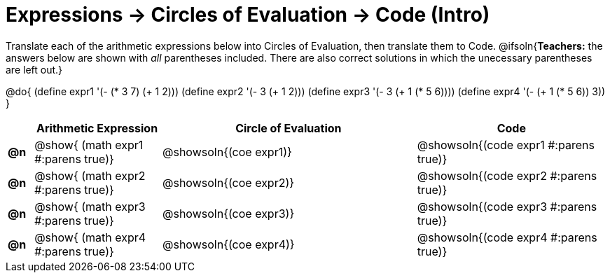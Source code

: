 = Expressions -> Circles of Evaluation -> Code (Intro)

Translate each of the arithmetic expressions below into Circles of Evaluation, then translate them to Code.
@ifsoln{*Teachers:* the answers below are shown with _all_ parentheses included. There are also correct solutions in which the unecessary parentheses are left out.}

@do{
  (define expr1 '(- (* 3 7) (+ 1 2)))
  (define expr2 '(- 3 (+ 1 2)))
  (define expr3 '(- 3 (+ 1 (* 5 6))))
  (define expr4 '(- (+ 1 (* 5 6)) 3))
}

[.FillVerticalSpace, cols="^.^2a,^.^10a,^.^20a,^.^15a",options="header",stripes="none"]
|===
|
| Arithmetic Expression
| Circle of Evaluation
| Code

|*@n*
| @show{    (math expr1 #:parens true)}
| @showsoln{(coe  expr1)}
| @showsoln{(code expr1 #:parens true)}

|*@n*
| @show{    (math expr2 #:parens true)}
| @showsoln{(coe  expr2)}
| @showsoln{(code expr2 #:parens true)}

|*@n*
| @show{    (math expr3 #:parens true)}
| @showsoln{(coe  expr3)}
| @showsoln{(code expr3 #:parens true)}

|*@n*
| @show{    (math expr4 #:parens true)}
| @showsoln{(coe  expr4)}
| @showsoln{(code expr4 #:parens true)}

|===

